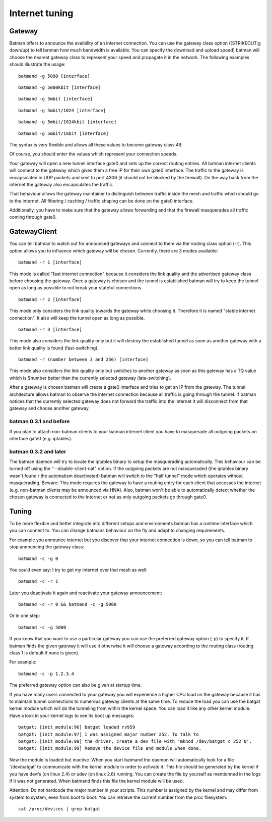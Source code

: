 .. SPDX-License-Identifier: GPL-2.0

Internet tuning
===============

Gateway
-------

Batman offers to announce the avaibility of an internet connection. You
can use the gateway class option ([STRIKEOUT:g down/up) to tell batman
how much bandwidth is available. You can specify the download and upload
speed] batman will choose the nearest gateway class to represent your
speed and propagate it in the network. The following examples should
illustrate the usage:

::

  batmand -g 5000 [interface]

::

  batmand -g 5000kbit [interface]

::

  batmand -g 5mbit [interface]

::

  batmand -g 5mbit/1024 [interface]

::

  batmand -g 5mbit/1024kbit [interface]

::

  batmand -g 5mbit/1mbit [interface]

The syntax is very flexible and allows all these values to become
gateway class 49.

Of course, you should enter the values which represent your connection
speeds.

Your gateway will open a new tunnel interface gate0 and sets up the
correct routing entries. All batman internet clients will connect to the
gateway which gives them a free IP for their own gate0 interface. The
traffic to the gateway is encapsulated in UDP packets and sent to port
4306 (it should not be blocked by the firewall). On the way back from
the internet the gateway also encapsulates the traffic.

That behaviour allows the gateway maintainer to distinguish between
traffic inside the mesh and traffic which should go to the internet. All
filtering / caching / traffic shaping can be done on the gate0
interface.

Additionally, you have to make sure that the gateway allows forwarding
and that the firewall masquerades all traffic coming through gate0.

GatewayClient
-------------

You can tell batman to watch out for announced gateways and connect to
them via the routing class option (-r). This option allows you to
influence which gateway will be chosen. Currently, there are 3 modes
available:

::

  batmand -r 1 [interface]

This mode is called "fast internet connection" because it considers the
link quality and the advertised gateway class before choosing the
gateway. Once a gateway is chosen and the tunnel is established batman
will try to keep the tunnel open as long as possible to not break your
stateful connections.

::

  batmand -r 2 [interface]

This mode only considers the link quality towards the gateway while
choosing it. Therefore it is named "stable internet connection". It also
will keep the tunnel open as long as possible.

::

  batmand -r 3 [interface]

This mode also considers the link quality only but it will destroy the
established tunnel as soon as another gateway with a better link quality
is found (fast-switching).

::

  batmand -r (number between 3 and 256) [interface]

This mode also considers the link quality only but switches to another
gateway as soon as this gateway has a TQ value which is $number better
than the currently selected gateway (late-switching).

After a gateway is chosen batman will create a gate0 interface and tries
to get an IP from the gateway. The tunnel architecture allows batman to
observe the internet connection because all traffic is going through the
tunnel. If batman notices that the currently selected gateway does not
forward the traffic into the internet it will disconnect from that
gateway and choose another gateway.

batman 0.3.1 and before
~~~~~~~~~~~~~~~~~~~~~~~

If you plan to attach non-batman clients to your batman internet client
you have to masquerade all outgoing packets on interface gate0 (e.g.
iptables).

batman 0.3.2 and later
~~~~~~~~~~~~~~~~~~~~~~

The batman daemon will try to locate the iptables binary to setup the
masquerading automatically. This behaviour can be turned off using the
"--disable-client-nat" option. If the outgoing packets are not
masqueraded (the iptables binary wasn't found / the automatism
deactivated) batman will switch to the "half tunnel" mode which operates
without masquerading. Beware: This mode requires the gateway to have a
routing entry for each client that accesses the internet (e.g.
non-batman clients may be announced via HNA). Also, batman won't be able
to automatically detect whether the chosen gateway is connected to the
internet or not as only outgoing packets go through gate0.

Tuning
------

To be more flexible and better integrate into different setups and
environments batman has a runtime interface which you can connect to.
You can change batmans behaviour on the fly and adapt to changing
requirements.

For example you announce internet but you discover that your internet
connection is down, so you can tell batman to stop announcing the
gateway class:

::

  batmand -c -g 0

You could even say: I try to get my internet over that mesh as well:

::

  batmand -c -r 1

Later you deactivate it again and reactivate your gateway announcement:

::

  batmand -c -r 0 && batmand -c -g 5000

Or in one step:

::

  batmand -c -g 5000

If you know that you want to use a particular gateway you can use the
preferred gateway option (-p) to specify it. If batman finds the given
gateway it will use it otherwise it will choose a gateway according to
the routing class (routing class 1 is default if none is given).

For example:

::

  batmand -c -p 1.2.3.4

The preferred gateway option can also be given at startup time.

If you have many users connected to your gateway you will experience a
higher CPU load on the gateway because it has to maintain tunnel
connections to numerous gateway clients at the same time. To reduce the
load you can use the batgat kernel module which will do the tunneling
from within the kernel space. You can load it like any other kernel
module. Have a look in your kernel logs to see its boot up messages:

::

  batgat: [init_module:96] batgat loaded rv959
  batgat: [init_module:97] I was assigned major number 252. To talk to
  batgat: [init_module:98] the driver, create a dev file with 'mknod /dev/batgat c 252 0'.
  batgat: [init_module:99] Remove the device file and module when done.

Now the module is loaded but inactive. When you start batmand the daemon
will automatically look for a file '/dev/batgat' to communicate with the
kernel module in order to activate it. This file should be generated by
the kernel if you have devfs (on linux 2.4) or udev (on linux 2.6)
running. You can create the file by yourself as mentionned in the logs
if it was not generated. When batmand finds this file the kernel module
will be used.

Attention: Do not hardcode the major number in your scripts. This number
is assigned by the kernel and may differ from system to system, even
from boot to boot. You can retrieve the current number from the proc
filesystem:

::

   cat /proc/devices | grep batgat
